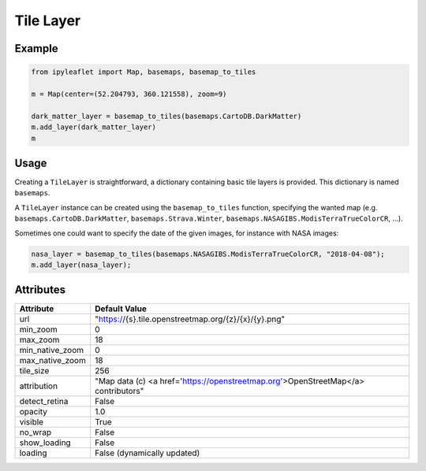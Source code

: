 .. raw:: html
    :file: embed_widgets/tile_layer.html

Tile Layer
==========

Example
-------

.. code::

    from ipyleaflet import Map, basemaps, basemap_to_tiles

    m = Map(center=(52.204793, 360.121558), zoom=9)

    dark_matter_layer = basemap_to_tiles(basemaps.CartoDB.DarkMatter)
    m.add_layer(dark_matter_layer)
    m

.. raw:: html

    <script type="application/vnd.jupyter.widget-view+json">
    {
        "model_id": "9a95fa8590fc4911a0145cfa5111b2d2",
        "version_major": 2,
        "version_minor": 0
    }
    </script>

Usage
-----

Creating a ``TileLayer`` is straightforward, a dictionary containing basic tile layers is provided.
This dictionary is named ``basemaps``.

A ``TileLayer`` instance can be created using the ``basemap_to_tiles`` function, specifying the wanted map
(e.g. ``basemaps.CartoDB.DarkMatter``, ``basemaps.Strava.Winter``, ``basemaps.NASAGIBS.ModisTerraTrueColorCR``, ...).

Sometimes one could want to specify the date of the given images, for instance with NASA images:

.. code::

    nasa_layer = basemap_to_tiles(basemaps.NASAGIBS.ModisTerraTrueColorCR, "2018-04-08");
    m.add_layer(nasa_layer);

Attributes
----------

===============    ===================================================================================
Attribute          Default Value
===============    ===================================================================================
url                "https://{s}.tile.openstreetmap.org/{z}/{x}/{y}.png"
min_zoom           0
max_zoom           18
min_native_zoom    0
max_native_zoom    18
tile_size          256
attribution        "Map data (c) <a href=\'https://openstreetmap.org\'>OpenStreetMap</a> contributors"
detect_retina      False
opacity            1.0
visible            True
no_wrap            False
show_loading       False
loading            False (dynamically updated)
===============    ===================================================================================
